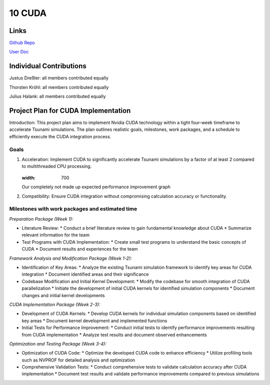 10 CUDA
=======
Links
-----

`Github Repo <https://github.com/Minutenreis/tsunami_lab>`_

`User Doc <https://tsunami-lab.readthedocs.io/en/latest/>`_

Individual Contributions
------------------------

Justus Dreßler: all members contributed equally

Thorsten Kröhl: all members contributed equally

Julius Halank: all members contributed equally


Project Plan for CUDA Implementation
-------------------------------------

Introduction:
This project plan aims to implement Nvidia CUDA technology within a tight four-week
timeframe to accelerate Tsunami simulations. The plan outlines realistic goals, milestones,
work packages, and a schedule to efficiently execute the CUDA integration process.

Goals
^^^^^
1. Acceleration: Implement CUDA to significantly accelerate Tsunami simulations by a factor of at least 2 compared to multithreaded CPU processing.
    .. figure:: _static/performance.png
   :width: 700

   Our completely not made up expected performance improvement graph 
2. Compatibility: Ensure CUDA integration without compromising calculation accuracy or functionality.

Milestones with work packages and estimated time
^^^^^^^^^^^^^^^^^^^^^^^^^^^^^^^^^^^^^^^^^^^^^^^^

*Preparation Package (Week 1):*

* Literature Review:
  * Conduct a brief literature review to gain fundamental knowledge about CUDA
  * Summarize relevant information for the team
* Test Programs with CUDA Implementation:
  * Create small test programs to understand the basic concepts of CUDA
  * Document results and experiences for the team

*Framework Analysis and Modification Package (Week 1-2):*

* Identification of Key Areas:
  * Analyze the existing Tsunami simulation framework to identify key areas for CUDA integration
  * Document identified areas and their significance
* Codebase Modification and Initial Kernel Development:
  * Modify the codebase for smooth integration of CUDA parallelization
  * Initiate the development of initial CUDA kernels for identified simulation components
  * Document changes and initial kernel developments

*CUDA Implementation Package (Week 2-3):*

* Development of CUDA Kernels:
  * Develop CUDA kernels for individual simulation components based on identified key areas
  * Document kernel development and implemented functions
* Initial Tests for Performance Improvement:
  * Conduct initial tests to identify performance improvements resulting from CUDA implementation
  * Analyze test results and document observed enhancements

*Optimization and Testing Package (Week 3-4):*

* Optimization of CUDA Code:
  * Optimize the developed CUDA code to enhance efficiency
  * Utilize profiling tools such as NVPROF for detailed analysis and optimization
* Comprehensive Validation Tests:
  * Conduct comprehensive tests to validate calculation accuracy after CUDA implementation
  * Document test results and validate performance improvements compared to previous simulations

